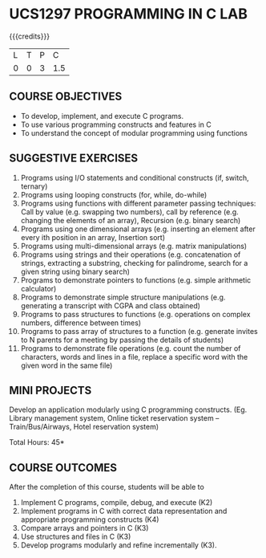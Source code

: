* UCS1297 PROGRAMMING IN C LAB
:properties:
:author: R S Milton
:date: 28 June 2018
:end:

{{{credits}}}
| L | T | P |   C |
| 0 | 0 | 3 | 1.5 |
		
** COURSE OBJECTIVES
   - To develop, implement, and execute C programs.
   - To use various  programming constructs and features  in C  
   - To understand  the concept of modular programming  using functions  

** SUGGESTIVE EXERCISES
   1. Programs using I/O statements and conditional constructs (if,
      switch, ternary)
   2. Programs using looping constructs (for, while, do-while)
   3. Programs using functions with different parameter passing
      techniques: Call by value (e.g. swapping two numbers), call by
      reference (e.g. changing the elements of an array), Recursion
      (e.g. binary search)
   4. Programs using one dimensional arrays (e.g.  inserting an
      element after every ith position in an array, Insertion sort)
   5. Programs using multi-dimensional arrays (e.g. matrix
      manipulations)
   6. Programs using strings and their operations (e.g.  concatenation
      of strings, extracting a substring, checking for palindrome,
      search for a given string using binary search)
   7. Programs to demonstrate pointers to functions (e.g. simple
      arithmetic calculator)
   8. Programs to demonstrate simple structure manipulations
      (e.g. generating a transcript with CGPA and class obtained)
   9. Programs to pass structures to functions (e.g. operations on
      complex numbers, difference between times)
   10. Programs to pass array of structures to a function
       (e.g. generate invites to N parents for a meeting by passing
       the details of students)
   11. Programs to demonstrate file operations (e.g. count the number
       of characters, words and lines in a file, replace a specific
       word with the given word in the same file)

** MINI PROJECTS
Develop an application modularly using C programming
constructs. (Eg. Library management system, Online ticket reservation
system -- Train/Bus/Airways, Hotel reservation system)

\hfill *Total Hours: 45*

** COURSE OUTCOMES
After the completion of this course, students will be able to
1. Implement C programs, compile, debug, and execute (K2)
2. Implement programs in C with correct data representation and
   appropriate programming constructs (K4)
3. Compare arrays and pointers in C (K3)
4. Use structures and files in C (K3)
5. Develop programs modularly and refine incrementally (K3).
